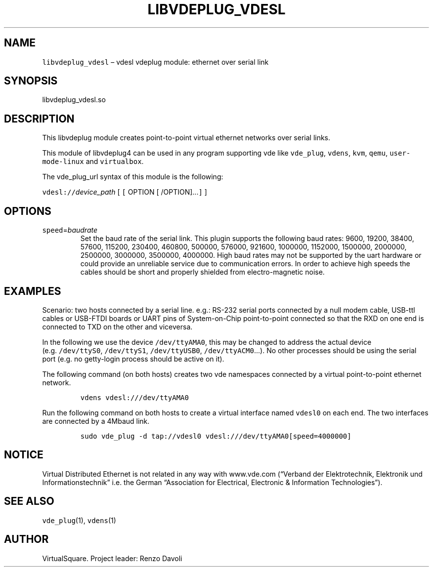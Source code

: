 .\" Copyright (C) 2020 VirtualSquare. Project Leader: Renzo Davoli
.\"
.\" This is free documentation; you can redistribute it and/or
.\" modify it under the terms of the GNU General Public License,
.\" as published by the Free Software Foundation, either version 2
.\" of the License, or (at your option) any later version.
.\"
.\" The GNU General Public License's references to "object code"
.\" and "executables" are to be interpreted as the output of any
.\" document formatting or typesetting system, including
.\" intermediate and printed output.
.\"
.\" This manual is distributed in the hope that it will be useful,
.\" but WITHOUT ANY WARRANTY; without even the implied warranty of
.\" MERCHANTABILITY or FITNESS FOR A PARTICULAR PURPOSE.  See the
.\" GNU General Public License for more details.
.\"
.\" You should have received a copy of the GNU General Public
.\" License along with this manual; if not, write to the Free
.\" Software Foundation, Inc., 51 Franklin St, Fifth Floor, Boston,
.\" MA 02110-1301 USA.
.\"
.\" Automatically generated by Pandoc 2.17.1.1
.\"
.\" Define V font for inline verbatim, using C font in formats
.\" that render this, and otherwise B font.
.ie "\f[CB]x\f[]"x" \{\
. ftr V B
. ftr VI BI
. ftr VB B
. ftr VBI BI
.\}
.el \{\
. ftr V CR
. ftr VI CI
. ftr VB CB
. ftr VBI CBI
.\}
.TH "LIBVDEPLUG_VDESL" "1" "December 2022" "VirtualSquare" "General Commands Manual"
.hy
.SH NAME
.PP
\f[V]libvdeplug_vdesl\f[R] \[en] vdesl vdeplug module: ethernet over
serial link
.SH SYNOPSIS
.PP
libvdeplug_vdesl.so
.SH DESCRIPTION
.PP
This libvdeplug module creates point-to-point virtual ethernet networks
over serial links.
.PP
This module of libvdeplug4 can be used in any program supporting vde
like \f[V]vde_plug\f[R], \f[V]vdens\f[R], \f[V]kvm\f[R], \f[V]qemu\f[R],
\f[V]user-mode-linux\f[R] and \f[V]virtualbox\f[R].
.PP
The vde_plug_url syntax of this module is the following:
.PP
\f[V]vdesl://\f[R]\f[I]device_path\f[R] [ \f[V][\f[R] OPTION [
/OPTION]\&...\f[V]]\f[R] ]
.SH OPTIONS
.TP
\f[V]speed\f[R]=\f[I]baudrate\f[R]
Set the baud rate of the serial link.
This plugin supports the following baud rates:
9600, 19200, 38400, 57600, 115200, 230400, 460800, 500000, 576000,
921600, 1000000,
1152000, 1500000, 2000000, 2500000, 3000000, 3500000, 4000000.
High baud rates may not be supported by the uart hardware or could
provide an unreliable service
due to communication errors.
In order to achieve high speeds the cables should be short and
properly shielded from electro-magnetic noise.
.SH EXAMPLES
.PP
Scenario: two hosts connected by a serial line.
e.g.: RS-232 serial ports connected by a null modem cable, USB-ttl
cables or USB-FTDI boards or UART pins of System-on-Chip point-to-point
connected so that the RXD on one end is connected to TXD on the other
and viceversa.
.PP
In the following we use the device \f[V]/dev/ttyAMA0\f[R], this may be
changed to address the actual device (e.g.\ \f[V]/dev/ttyS0\f[R],
\f[V]/dev/ttyS1\f[R], \f[V]/dev/ttyUSB0\f[R],
\f[V]/dev/ttyACM0\f[R]\&...).
No other processes should be using the serial port (e.g.\ no getty-login
process should be active on it).
.PP
The following command (on both hosts) creates two vde namespaces
connected by a virtual point-to-point ethernet network.
.IP
.nf
\f[C]
vdens vdesl:///dev/ttyAMA0
\f[R]
.fi
.PP
Run the following command on both hosts to create a virtual interface
named \f[V]vdesl0\f[R] on each end.
The two interfaces are connected by a 4Mbaud link.
.IP
.nf
\f[C]
sudo vde_plug -d tap://vdesl0 vdesl:///dev/ttyAMA0[speed=4000000]
\f[R]
.fi
.SH NOTICE
.PP
Virtual Distributed Ethernet is not related in any way with www.vde.com
(\[lq]Verband der Elektrotechnik, Elektronik und
Informationstechnik\[rq] i.e.\ the German \[lq]Association for
Electrical, Electronic & Information Technologies\[rq]).
.SH SEE ALSO
.PP
\f[V]vde_plug\f[R](1), \f[V]vdens\f[R](1)
.SH AUTHOR
.PP
VirtualSquare.
Project leader: Renzo Davoli
